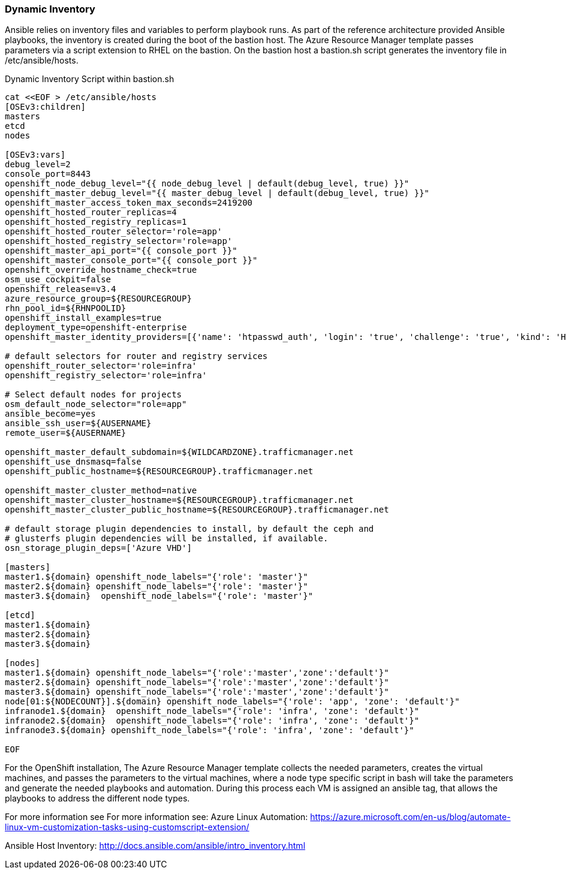 [[refarch_details]]

<<<

=== Dynamic Inventory
Ansible relies on inventory files and variables to perform playbook runs.
As part of the reference architecture provided Ansible playbooks,
the inventory is created during the boot of the bastion host. The Azure Resource Manager
template passes parameters via a script extension to RHEL on the bastion. On the bastion host
a bastion.sh script generates the inventory file in /etc/ansible/hosts.

[[app-listing]]
.Dynamic Inventory Script within bastion.sh
[source,bash]
----

cat <<EOF > /etc/ansible/hosts
[OSEv3:children]
masters
etcd
nodes

[OSEv3:vars]
debug_level=2
console_port=8443
openshift_node_debug_level="{{ node_debug_level | default(debug_level, true) }}"
openshift_master_debug_level="{{ master_debug_level | default(debug_level, true) }}"
openshift_master_access_token_max_seconds=2419200
openshift_hosted_router_replicas=4
openshift_hosted_registry_replicas=1
openshift_hosted_router_selector='role=app'
openshift_hosted_registry_selector='role=app'
openshift_master_api_port="{{ console_port }}"
openshift_master_console_port="{{ console_port }}"
openshift_override_hostname_check=true
osm_use_cockpit=false
openshift_release=v3.4
azure_resource_group=${RESOURCEGROUP}
rhn_pool_id=${RHNPOOLID}
openshift_install_examples=true
deployment_type=openshift-enterprise
openshift_master_identity_providers=[{'name': 'htpasswd_auth', 'login': 'true', 'challenge': 'true', 'kind': 'HTPasswdPasswordIdentityProvider', 'filename': '/etc/origin/master/htpasswd'}]

# default selectors for router and registry services
openshift_router_selector='role=infra'
openshift_registry_selector='role=infra'

# Select default nodes for projects
osm_default_node_selector="role=app"
ansible_become=yes
ansible_ssh_user=${AUSERNAME}
remote_user=${AUSERNAME}

openshift_master_default_subdomain=${WILDCARDZONE}.trafficmanager.net
openshift_use_dnsmasq=false
openshift_public_hostname=${RESOURCEGROUP}.trafficmanager.net

openshift_master_cluster_method=native
openshift_master_cluster_hostname=${RESOURCEGROUP}.trafficmanager.net
openshift_master_cluster_public_hostname=${RESOURCEGROUP}.trafficmanager.net

# default storage plugin dependencies to install, by default the ceph and
# glusterfs plugin dependencies will be installed, if available.
osn_storage_plugin_deps=['Azure VHD']

[masters]
master1.${domain} openshift_node_labels="{'role': 'master'}"
master2.${domain} openshift_node_labels="{'role': 'master'}"
master3.${domain}  openshift_node_labels="{'role': 'master'}"

[etcd]
master1.${domain}
master2.${domain}
master3.${domain}

[nodes]
master1.${domain} openshift_node_labels="{'role':'master','zone':'default'}"
master2.${domain} openshift_node_labels="{'role':'master','zone':'default'}"
master3.${domain} openshift_node_labels="{'role':'master','zone':'default'}"
node[01:${NODECOUNT}].${domain} openshift_node_labels="{'role': 'app', 'zone': 'default'}"
infranode1.${domain}  openshift_node_labels="{'role': 'infra', 'zone': 'default'}"
infranode2.${domain}  openshift_node_labels="{'role': 'infra', 'zone': 'default'}"
infranode3.${domain} openshift_node_labels="{'role': 'infra', 'zone': 'default'}"

EOF

----




For the OpenShift installation, The Azure Resource Manager template collects the
needed parameters, creates the virtual machines, and passes the parameters to the virtual
machines, where a node type specific script in bash will take the parameters and
generate the needed playbooks and automation. During this process each VM is assigned
an ansible tag, that allows the playbooks to address the different node types.


For more information see For more information see:
Azure Linux Automation: https://azure.microsoft.com/en-us/blog/automate-linux-vm-customization-tasks-using-customscript-extension/

Ansible Host Inventory: http://docs.ansible.com/ansible/intro_inventory.html

// vim: set syntax=asciidoc:
